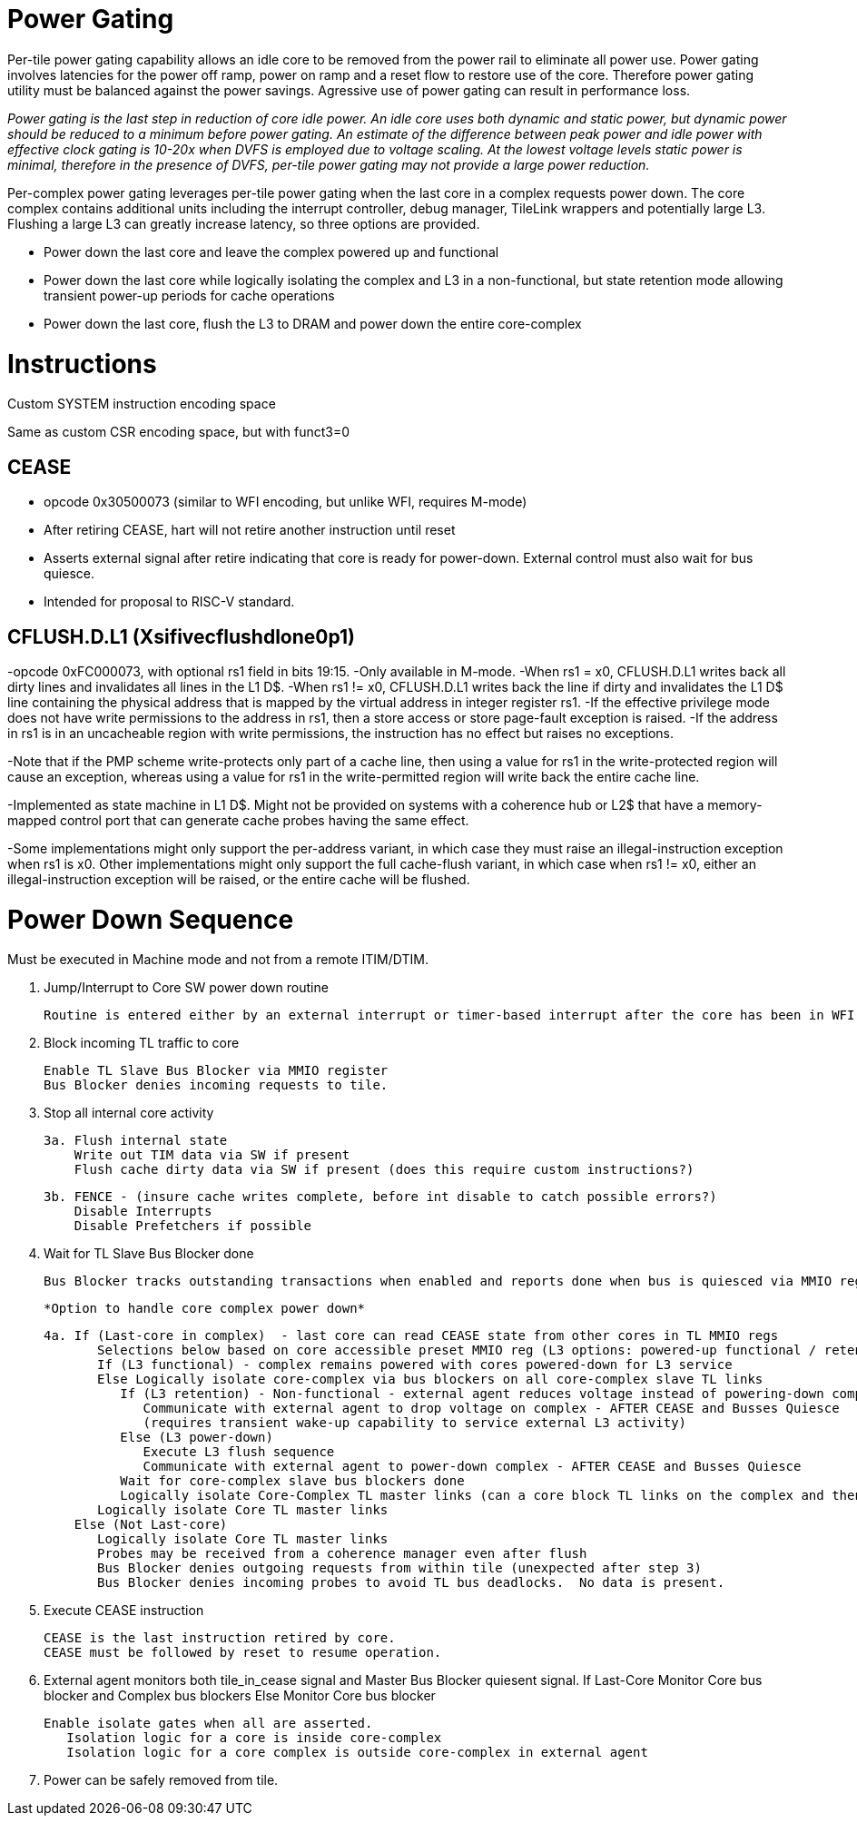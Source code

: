 Power Gating
============

Per-tile power gating capability allows an idle core to be removed from the power rail to eliminate all power use.  Power gating involves latencies for the power off ramp, power on ramp and a reset flow to restore use of the core.  Therefore power gating utility must be balanced against the power savings.  Agressive use of power gating can result in performance loss.  

_Power gating is the last step in reduction of core idle power.  An idle core uses both dynamic and static power, but dynamic power should be reduced to a minimum before power gating.  An estimate of the difference between peak power and idle power with effective clock gating is 10-20x when DVFS is employed due to voltage scaling.  At the lowest voltage levels static power is minimal, therefore in the presence of DVFS, per-tile power gating may not provide a large power reduction._

Per-complex power gating leverages per-tile power gating when the last core in a complex requests power down.  The core complex contains additional units including the interrupt controller, debug manager, TileLink wrappers and potentially large L3.  Flushing a large L3 can greatly increase latency, so three options are provided.

- Power down the last core and leave the complex powered up and functional
- Power down the last core while logically isolating the complex and L3 in a non-functional, but state retention mode allowing transient power-up periods for cache operations
- Power down the last core, flush the L3 to DRAM and power down the entire core-complex

Instructions
============

Custom SYSTEM instruction encoding space

Same as custom CSR encoding space, but with funct3=0

CEASE
-----
- opcode 0x30500073 (similar to WFI encoding, but unlike WFI, requires M-mode)
- After retiring CEASE, hart will not retire another instruction until reset
- Asserts external signal after retire indicating that core is ready for power-down.  External control must also wait for bus quiesce. 
- Intended for proposal to RISC-V standard.

CFLUSH.D.L1 (Xsifivecflushdlone0p1) 
-----------------------------------

-opcode 0xFC000073, with optional rs1 field in bits 19:15.
-Only available in M-mode.
-When rs1 = x0, CFLUSH.D.L1 writes back all dirty lines and invalidates all lines in the L1 D$.
-When rs1 != x0, CFLUSH.D.L1 writes back the line if dirty and invalidates the L1 D$ line containing the physical address that is mapped by the virtual address in integer register rs1.
-If the effective privilege mode does not have write permissions to the address in rs1, then a store access or store page-fault exception is raised.
-If the address in rs1 is in an uncacheable region with write permissions, the instruction has no effect but raises no exceptions.

-Note that if the PMP scheme write-protects only part of a cache line, then using a value for rs1 in the write-protected region will cause an exception, whereas using a value for rs1 in the write-permitted region will write back the entire cache line.

-Implemented as state machine in L1 D$. Might not be provided on systems with a coherence hub or L2$ that have a memory-mapped control port that can generate cache probes having the same effect.

-Some implementations might only support the per-address variant, in which case they must raise an illegal-instruction exception when rs1 is x0. Other implementations might only support the full cache-flush variant, in which case when rs1 != x0, either an illegal-instruction exception will be raised, or the entire cache will be flushed.

Power Down Sequence
===================

Must be executed in Machine mode and not from a remote ITIM/DTIM. 

1. Jump/Interrupt to Core SW power down routine

   Routine is entered either by an external interrupt or timer-based interrupt after the core has been in WFI idle for a period of time.

2. Block incoming TL traffic to core

   Enable TL Slave Bus Blocker via MMIO register
   Bus Blocker denies incoming requests to tile. 

3. Stop all internal core activity

 3a. Flush internal state
     Write out TIM data via SW if present
     Flush cache dirty data via SW if present (does this require custom instructions?)

 3b. FENCE - (insure cache writes complete, before int disable to catch possible errors?)
     Disable Interrupts
     Disable Prefetchers if possible

4. Wait for TL Slave Bus Blocker done

   Bus Blocker tracks outstanding transactions when enabled and reports done when bus is quiesced via MMIO register. 

   *Option to handle core complex power down*

 4a. If (Last-core in complex)  - last core can read CEASE state from other cores in TL MMIO regs
        Selections below based on core accessible preset MMIO reg (L3 options: powered-up functional / retention non-functionsl / power-off)
        If (L3 functional) - complex remains powered with cores powered-down for L3 service
        Else Logically isolate core-complex via bus blockers on all core-complex slave TL links
           If (L3 retention) - Non-functional - external agent reduces voltage instead of powering-down completely
              Communicate with external agent to drop voltage on complex - AFTER CEASE and Busses Quiesce
              (requires transient wake-up capability to service external L3 activity)
           Else (L3 power-down)
              Execute L3 flush sequence
              Communicate with external agent to power-down complex - AFTER CEASE and Busses Quiesce
           Wait for core-complex slave bus blockers done
           Logically isolate Core-Complex TL master links (can a core block TL links on the complex and then block them on the core?)
        Logically isolate Core TL master links 
     Else (Not Last-core)
        Logically isolate Core TL master links 
        Probes may be received from a coherence manager even after flush
        Bus Blocker denies outgoing requests from within tile (unexpected after step 3)
        Bus Blocker denies incoming probes to avoid TL bus deadlocks.  No data is present.

6. Execute CEASE instruction

   CEASE is the last instruction retired by core.
   CEASE must be followed by reset to resume operation.

7. External agent monitors both tile_in_cease signal and Master Bus Blocker quiesent signal.
   If Last-Core
      Monitor Core bus blocker and Complex bus blockers
   Else
      Monitor Core bus blocker 

   Enable isolate gates when all are asserted.
      Isolation logic for a core is inside core-complex       
      Isolation logic for a core complex is outside core-complex in external agent

8. Power can be safely removed from tile. 


   
